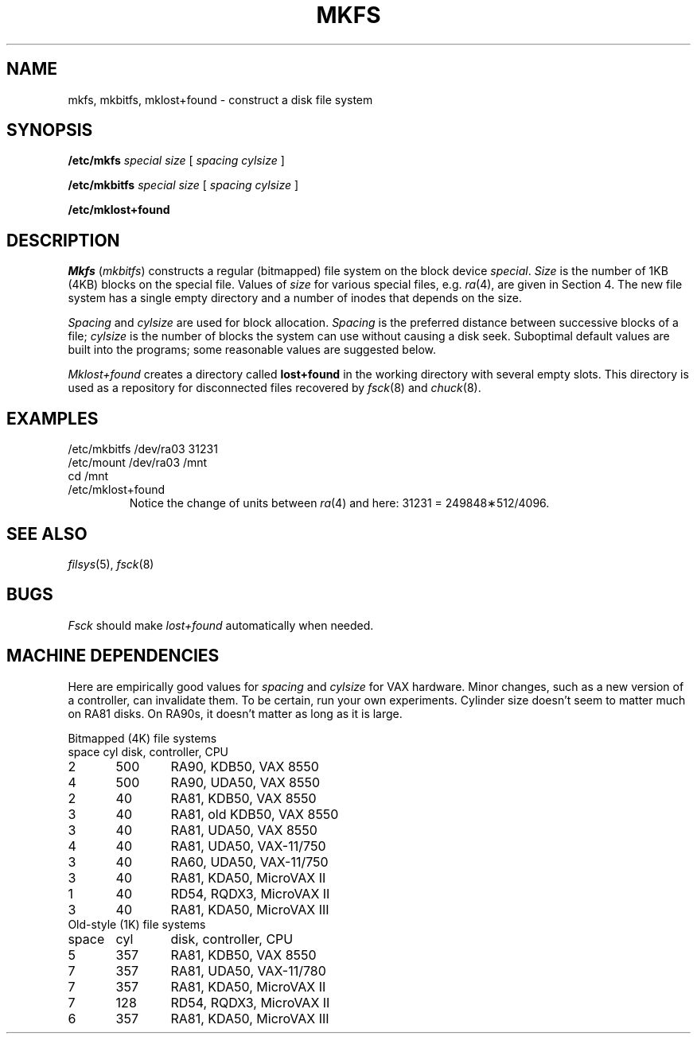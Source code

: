 .TH MKFS 8
.CT 1 sa_nonmortals
.SH NAME
mkfs, mkbitfs, mklost+found \- construct a disk file system
.SH SYNOPSIS
.B /etc/mkfs
.I special size
[
.I spacing cylsize
]
.PP
.B /etc/mkbitfs
.I special size
[
.I spacing cylsize
]
.PP
.B /etc/mklost+found
.SH DESCRIPTION
.I Mkfs
.RI ( mkbitfs )
constructs a regular (bitmapped) file system on the block device
.IR special .
.I Size
is the number of 1KB (4KB)
blocks on the special file.
Values of
.I size
for various special files, e.g.
.IR ra (4),
are given in Section 4.
The new file system has a single empty directory and a
number of inodes that depends on the size.
.PP
.I Spacing
and
.I cylsize
are used for block allocation.
.I Spacing
is the preferred distance between successive blocks of a file;
.I cylsize
is the number of blocks the system can use
without causing a disk seek.
Suboptimal default values
are built into the programs;
some reasonable values are suggested below.
.PP
.I Mklost+found
creates a directory called
.B lost+found
in the working directory
with several empty slots.
This directory is used as a repository
for disconnected files
recovered by
.IR fsck (8)
and
.IR chuck (8).
.SH EXAMPLES
.EX
/etc/mkbitfs /dev/ra03 31231
/etc/mount /dev/ra03 /mnt
cd /mnt
/etc/mklost+found
.EE
.br
.ns
.IP
Notice the change of units between
.IR ra (4)
and here: 31231 = 249848\(**512/4096.
.SH "SEE ALSO"
.IR filsys (5),
.IR fsck (8)
.SH BUGS
.I Fsck
should make
.I lost+found
automatically
when needed.
.SH MACHINE DEPENDENCIES
Here are empirically good values for 
.I spacing
and
.I cylsize
for VAX hardware.
Minor changes, such as a new version of a controller,
can invalidate them.
To be certain,
run your own experiments.
Cylinder size doesn't seem to matter much
on RA81 disks.
On RA90s, it doesn't matter as long as it is large.
.PP
.2C
Bitmapped (4K) file systems
.nf
.if n .ta 6 +6 +6
space	cyl	disk, controller, CPU
2	500	RA90, KDB50, VAX 8550
4	500	RA90, UDA50, VAX 8550
2	40	RA81, KDB50, VAX 8550
3	40	RA81, old KDB50, VAX 8550
3	40	RA81, UDA50, VAX 8550
4	40	RA81, UDA50, VAX-11/750
3	40	RA60, UDA50, VAX-11/750
3	40	RA81, KDA50, MicroVAX II
1	40	RD54, RQDX3, MicroVAX II
3	40	RA81, KDA50, MicroVAX III
Old-style (1K) file systems
space	cyl	disk, controller, CPU
5	357	RA81, KDB50, VAX 8550
7	357	RA81, UDA50, VAX-11/780
7	357	RA81, KDA50, MicroVAX II
7	128	RD54, RQDX3, MicroVAX II
6	357	RA81, KDA50, MicroVAX III
.sp5
.1C

